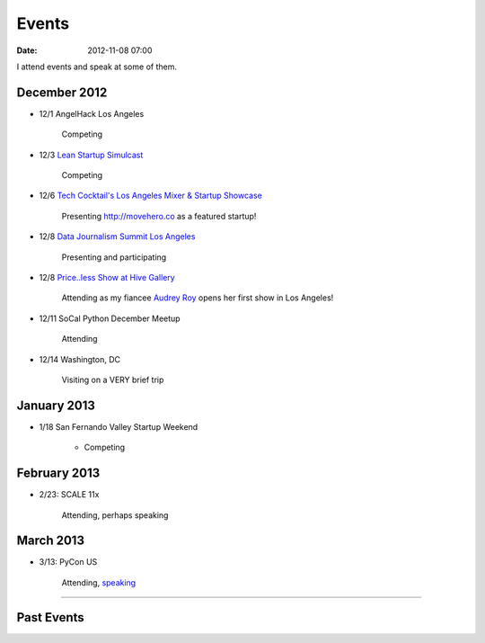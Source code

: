 ===========
Events
===========

:date: 2012-11-08 07:00

I attend events and speak at some of them. 

December 2012
==============

* 12/1 AngelHack Los Angeles

    Competing
    
* 12/3 `Lean Startup Simulcast`_

    Competing
    
.. _`Lean Startup Simulcast`: http://lean-startup-sfv.eventbrite.com/

* 12/6 `Tech Cocktail's Los Angeles Mixer & Startup Showcase`_

    Presenting http://movehero.co as a featured startup!

.. _`Tech Cocktail's Los Angeles Mixer & Startup Showcase`: http://lacurrents.com/articles/tech-cocktail-la-december-2012/
    
* 12/8 `Data Journalism Summit Los Angeles`_

    Presenting and participating

.. _`Data Journalism Summit Los Angeles`: http://lacurrents.com/articles/data-journalism-summit-a-twoday-hackathon/

    
* 12/8 `Price..less Show at Hive Gallery`_

    Attending as my fiancee `Audrey Roy`_ opens her first show in Los Angeles!

.. _`Price..less Show at Hive Gallery`: http://lacurrents.com/articles/price-less-hive-gallery/
.. _`Audrey Roy`: http://audreymroy

* 12/11 SoCal Python December Meetup

    Attending

* 12/14 Washington, DC

    Visiting on a VERY brief trip

January 2013
=============

* 1/18 San Fernando Valley Startup Weekend

    * Competing

February 2013
==============

* 2/23: SCALE 11x

    Attending, perhaps speaking

March 2013
===========

* 3/13: PyCon US

    Attending, speaking_
    
.. _speaking: https://us.pycon.org/2013/schedule/presentation/101/

----
    
Past Events
============

.. raw:: html

    <script src="http://cdn.lanyrd.net/badges/person-v1.min.js"></script>

    <div class="lanyrd-target-splat"><a href="http://lanyrd.com/profile/pydanny/" class="lanyrd-splat lanyrd-number-10 lanyrd-type-speaking lanyrd-context-past lanyrd-template-detailed" rel="me">My conferences on Lanyrd</a></div>